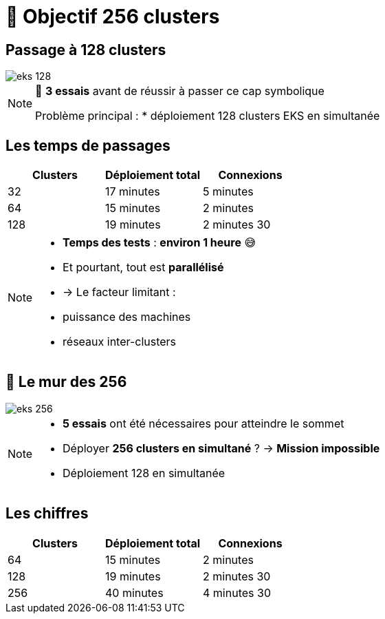 = 🧗 Objectif 256 clusters

== Passage à 128 clusters


:imagesdir: assets/default/images
image::eks-128.png[]

[NOTE.speaker]
====
🧪 **3 essais** avant de réussir à passer ce cap symbolique

Problème principal :
* déploiement 128 clusters EKS en simultanée
====

== Les temps de passages

[cols="1,1,1", options="header"]
|===
| Clusters | Déploiement total | Connexions

| 32
| 17 minutes
| 5 minutes

| 64
| 15 minutes
| 2 minutes

| 128
| 19 minutes
| 2 minutes 30

|===

[NOTE.speaker]
====
* **Temps des tests** : **environ 1 heure** 😅
* Et pourtant, tout est **parallélisé**
  * → Le facteur limitant :
    * puissance des machines
    * réseaux inter-clusters
====

== 🧨 Le mur des 256

image::eks-256.png[]

[NOTE.speaker]
====
* **5 essais** ont été nécessaires pour atteindre le sommet

* Déployer **256 clusters en simultané** ?
  → **Mission impossible**

* Déploiement 128 en simultanée
====

== Les chiffres

[cols="1,1,1", options="header"]
|===
| Clusters | Déploiement total | Connexions

| 64
| 15 minutes
| 2 minutes

| 128
| 19 minutes
| 2 minutes 30

| 256
| 40 minutes
| 4 minutes 30

|===
